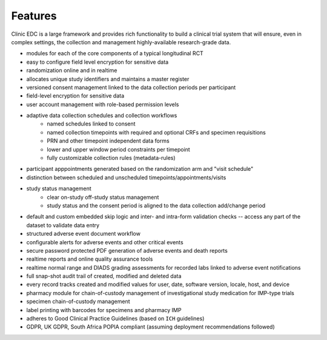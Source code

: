 Features
========

Clinic EDC is a large framework and provides rich functionality to build a clinical trial system that will ensure, even in complex settings, the collection and management highly-available research-grade data.


* modules for each of the core components of a typical longitudinal RCT
* easy to configure field level encryption for sensitive data
* randomization online and in realtime
* allocates unique study identifiers and maintains a master register
* versioned consent management linked to the data collection periods per participant
* field-level encryption for sensitive data
* user account management with role-based permission levels
* adaptive data collection schedules and collection workflows
    * named schedules linked to consent
    * named collection timepoints with required and optional CRFs and specimen requisitions
    * PRN and other timepoint independent data forms
    * lower and upper window period constraints per timepoint
    * fully customizable collection rules (metadata-rules)
* participant apppointments generated based on the randomization arm and "visit schedule"
* distinction between scheduled and unscheduled timepoints/appointments/visits
* study status management
    * clear on-study off-study status management
    * study status and the consent period is aligned to the data collection add/change period
* default and custom embedded skip logic and inter- and intra-form validation checks -- access any part of the dataset to validate data entry
* structured adverse event document workflow
* configurable alerts for adverse events and other critical events
* secure password protected PDF generation of adverse events and death reports
* realtime reports and online quality assurance tools
* realtime normal range and DIADS grading assessments for recorded labs linked to adverse event notifications
* full snap-shot audit trail of created, modified and deleted data
* every record tracks created and modified values for user, date, software version, locale, host, and device
* pharmacy module for chain-of-custody management of investigational study medication for IMP-type trials
* specimen chain-of-custody management
* label printing with barcodes for specimens and pharmacy IMP
* adheres to Good Clinical Practice Guidelines (based on ``ICH`` guidelines)
* GDPR, UK GDPR, South Africa POPIA compliant (assuming deployment recommendations followed)
